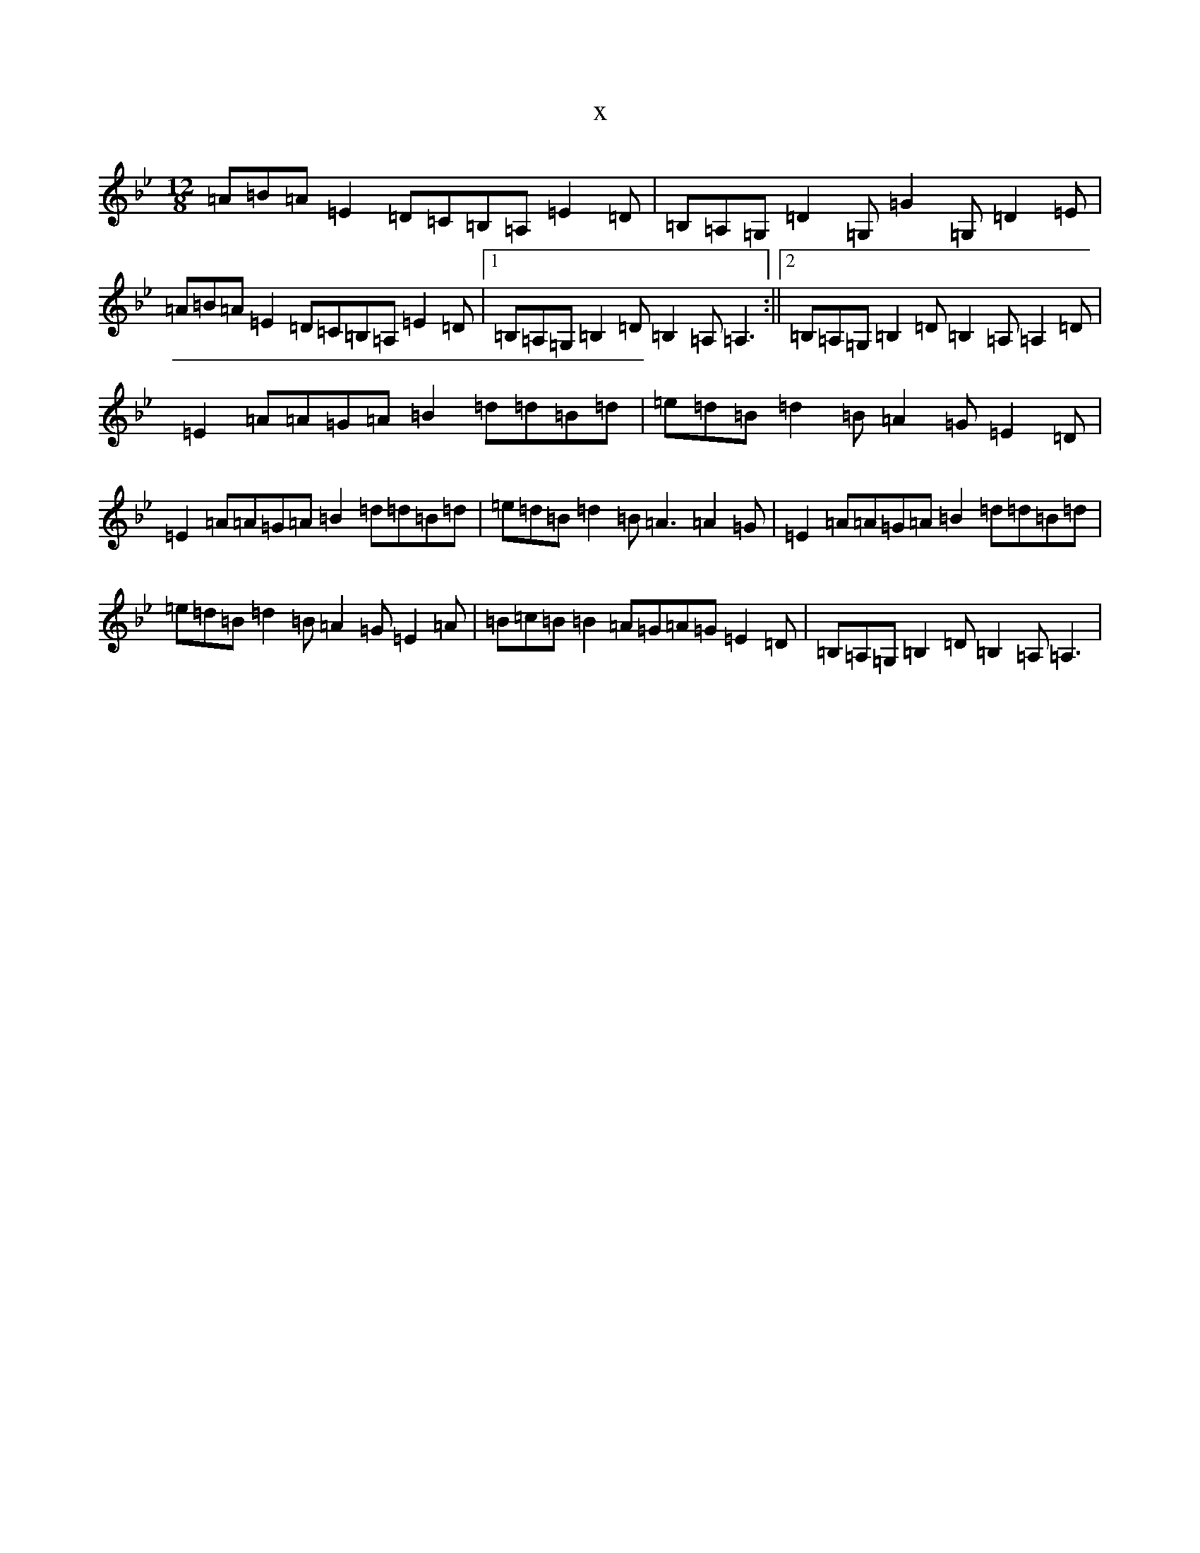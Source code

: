 X:19041
T:x
L:1/8
M:12/8
K: C Dorian
=A=B=A=E2=D=C=B,=A,=E2=D|=B,=A,=G,=D2=G,=G2=G,=D2=E|=A=B=A=E2=D=C=B,=A,=E2=D|1=B,=A,=G,=B,2=D=B,2=A,=A,3:||2=B,=A,=G,=B,2=D=B,2=A,=A,2=D|=E2=A=A=G=A=B2=d=d=B=d|=e=d=B=d2=B=A2=G=E2=D|=E2=A=A=G=A=B2=d=d=B=d|=e=d=B=d2=B=A3=A2=G|=E2=A=A=G=A=B2=d=d=B=d|=e=d=B=d2=B=A2=G=E2=A|=B=c=B=B2=A=G=A=G=E2=D|=B,=A,=G,=B,2=D=B,2=A,=A,3|
